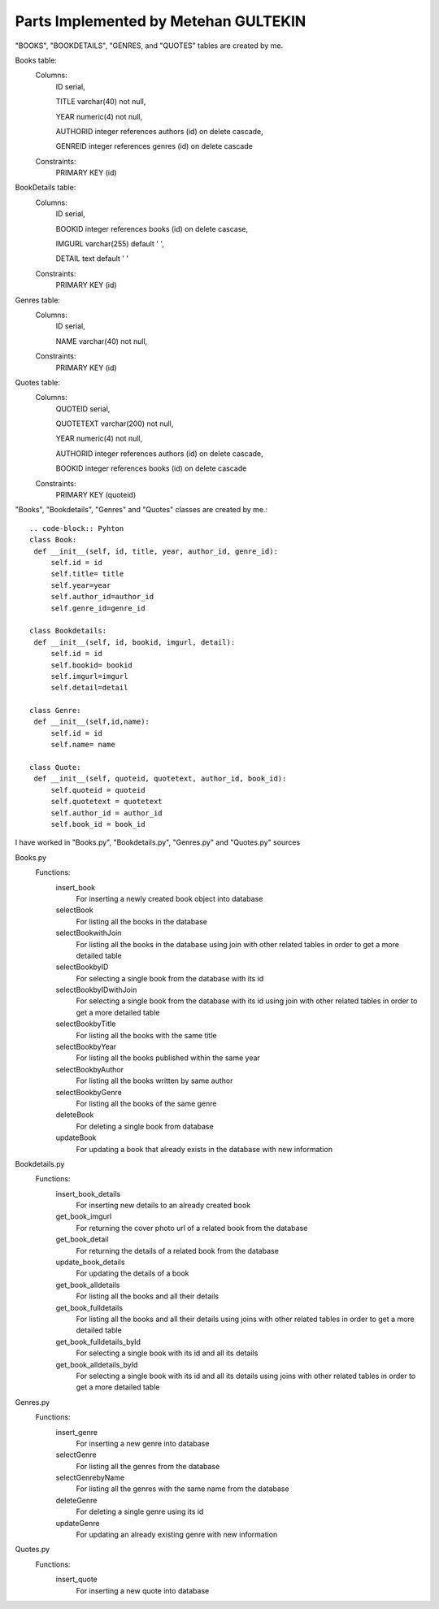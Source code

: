 Parts Implemented by Metehan GULTEKIN
=====================================
"BOOKS", "BOOKDETAILS", "GENRES, and "QUOTES" tables are created by me.

Books table:
   Columns:
      ID serial,

      TITLE varchar(40) not null,

      YEAR numeric(4) not null,

      AUTHORID integer references authors (id) on delete cascade,

      GENREID integer references genres (id) on delete cascade

   Constraints:
      PRIMARY KEY (id)

BookDetails table:
   Columns:
      ID serial,

      BOOKID integer references books (id) on delete cascase,

      IMGURL varchar(255) default ' ',

      DETAIL text default ' '

   Constraints:
      PRIMARY KEY (id)

Genres table:
   Columns:
      ID serial,

      NAME varchar(40) not null,

   Constraints:
      PRIMARY KEY (id)

Quotes table:
   Columns:
      QUOTEID serial,

      QUOTETEXT varchar(200) not null,

      YEAR numeric(4) not null,

      AUTHORID integer references authors (id) on delete cascade,

      BOOKID integer references books (id) on delete cascade

   Constraints:
      PRIMARY KEY (quoteid)

"Books", "Bookdetails", "Genres" and "Quotes" classes are created by me.::

   .. code-block:: Pyhton
   class Book:
    def __init__(self, id, title, year, author_id, genre_id):
        self.id = id
        self.title= title
        self.year=year
        self.author_id=author_id
        self.genre_id=genre_id

   class Bookdetails:
    def __init__(self, id, bookid, imgurl, detail):
        self.id = id
        self.bookid= bookid
        self.imgurl=imgurl
        self.detail=detail

   class Genre:
    def __init__(self,id,name):
        self.id = id
        self.name= name

   class Quote:
    def __init__(self, quoteid, quotetext, author_id, book_id):
        self.quoteid = quoteid
        self.quotetext = quotetext
        self.author_id = author_id
        self.book_id = book_id

I have worked in "Books.py", "Bookdetails.py", "Genres.py" and "Quotes.py" sources

Books.py
   Functions:
      insert_book
         For inserting a newly created book object into database
      selectBook
         For listing all the books in the database
      selectBookwithJoin
         For listing all the books in the database using join with other related tables in order to get a more detailed table
      selectBookbyID
         For selecting a single book from the database with its id
      selectBookbyIDwithJoin
         For selecting a single book from the database with its id using join with other related tables in order to get a more detailed table
      selectBookbyTitle
         For listing all the books with the same title
      selectBookbyYear
         For listing all the books published within the same year
      selectBookbyAuthor
         For listing all the books written by same author
      selectBookbyGenre
         For listing all the books of the same genre
      deleteBook
         For deleting a single book from database
      updateBook
         For updating a book that already exists in the database with new information

Bookdetails.py
   Functions:
      insert_book_details
         For inserting new details to an already created book
      get_book_imgurl
         For returning the cover photo url of a related book from the database
      get_book_detail
         For returning the details of a related book from the database
      update_book_details
         For updating the details of a book
      get_book_alldetails
         For listing all the books and all their details
      get_book_fulldetails
         For listing all the books and all their details using joins with other related tables in order to get a more detailed table
      get_book_fulldetails_byId
         For selecting a single book with its id and all its details
      get_book_alldetails_byId
         For selecting a single book with its id and all its details using joins with other related tables in order to get a more detailed table

Genres.py
   Functions:
      insert_genre
         For inserting a new genre into database
      selectGenre
         For listing all the genres from the database
      selectGenrebyName
         For listing all the genres with the same name from the database
      deleteGenre
         For deleting a single genre using its id
      updateGenre
         For updating an already existing genre with new information

Quotes.py
   Functions:
      insert_quote
         For inserting a new quote into database